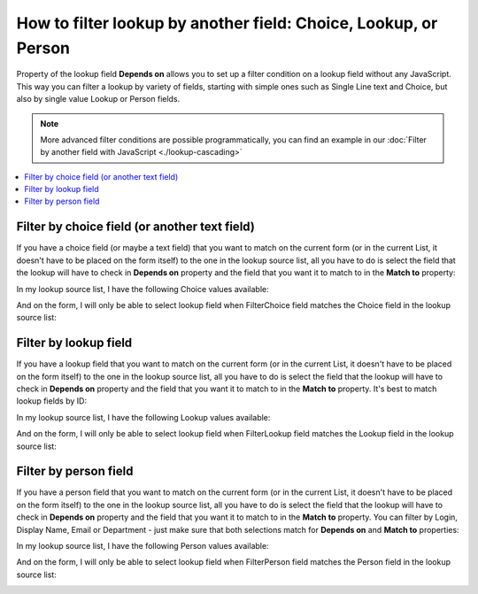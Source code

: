 .. title:: Filter Lookup by another field: Lookup, Person, Choice

.. meta::
   :description: Find out how to configure filering for lookup fields on Plumsail Forms
   
How to filter lookup by another field: Choice, Lookup, or Person
=============================================================================

Property of the lookup field **Depends on** allows you to set up a filter condition on a lookup field without any JavaScript. This way you can filter a lookup by variety of fields, starting with simple ones such as Single Line text and Choice, but also by single value Lookup or Person fields.

.. Note:: More advanced filter conditions are possible programmatically, you can find an example in our :doc:`Filter by another field with JavaScript <./lookup-cascading>`
.. contents::
 :local:
 :depth: 1
 
Filter by choice field (or another text field)
--------------------------------------------------
If you have a choice field (or maybe a text field) that you want to match on the current form (or in the current List, it doesn't have to be placed on the form itself) to the one in the lookup source list, all you have to do is select the field that the lookup will have to check in **Depends on** property and the field that you want it to match to in the **Match to** property:

|pic1|

.. |pic1| image:: ../images/how-to/lookup-filter/how-to-lookup-filter-depends-on-choice.png
   :alt: Depends on Choice

In my lookup source list, I have the following Choice values available:

|pic2|

.. |pic2| image:: ../images/how-to/lookup-filter/how-to-lookup-filter-lookup-source-choice.png
   :alt: Lookup Source List Choice

And on the form, I will only be able to select lookup field when FilterChoice field matches the Choice field in the lookup source list:

|pic3|

.. |pic3| image:: ../images/how-to/lookup-filter/how-to-lookup-filter-choice.gif
   :alt: Lookup filtered by Choice

Filter by lookup field
--------------------------------------------------
If you have a lookup field that you want to match on the current form (or in the current List, it doesn't have to be placed on the form itself) to the one in the lookup source list, all you have to do is select the field that the lookup will have to check in **Depends on** property and the field that you want it to match to in the **Match to** property. It's best to match lookup fields by ID:

|pic4|

.. |pic4| image:: ../images/how-to/lookup-filter/how-to-lookup-filter-depends-on-lookup.png
   :alt: Depends on Lookup

In my lookup source list, I have the following Lookup values available:

|pic5|

.. |pic5| image:: ../images/how-to/lookup-filter/how-to-lookup-filter-lookup-source-lookup.png
   :alt: Lookup Source List Lookup

And on the form, I will only be able to select lookup field when FilterLookup field matches the Lookup field in the lookup source list:

|pic6|

.. |pic6| image:: ../images/how-to/lookup-filter/how-to-lookup-filter-lookup.gif
   :alt: Lookup filtered by Lookup

Filter by person field
--------------------------------------------------
If you have a person field that you want to match on the current form (or in the current List, it doesn't have to be placed on the form itself) to the one in the lookup source list, all you have to do is select the field that the lookup will have to check in **Depends on** property and the field that you want it to match to in the **Match to** property. You can filter by Login, Display Name, Email or Department - just make sure that both selections match for **Depends on** and **Match to** properties:

|pic7|

.. |pic7| image:: ../images/how-to/lookup-filter/how-to-lookup-filter-depends-on-person.png
   :alt: Depends on Person

In my lookup source list, I have the following Person values available:

|pic8|

.. |pic8| image:: ../images/how-to/lookup-filter/how-to-lookup-filter-lookup-source-person.png
   :alt: Lookup Source List Person

And on the form, I will only be able to select lookup field when FilterPerson field matches the Person field in the lookup source list:

|pic9|

.. |pic9| image:: ../images/how-to/lookup-filter/how-to-lookup-filter-person.gif
   :alt: Lookup filtered by Person